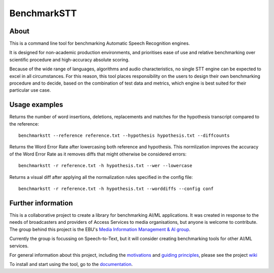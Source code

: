 BenchmarkSTT
============

.. only: html

    .. image:: https://img.shields.io/github/license/ebu/benchmarkstt.svg
        :target: https://github.com/ebu/benchmarkstt/blob/master/LICENCE.md

    .. image:: https://img.shields.io/github/workflow/status/ebu/benchmarkstt/Python%20package
        :alt: GitHub Workflow Status (branch)
        :target: https://github.com/ebu/benchmarkstt/actions

    .. image:: https://readthedocs.org/projects/benchmarkstt/badge/?version=latest
        :target: https://benchmarkstt.readthedocs.io/
        :alt: Documentation Status

    .. image:: docs/img/benchmarksttcli.png
        :alt: Example command line output

About
------

This is a command line tool for benchmarking Automatic Speech Recognition engines.

It is designed for non-academic production environments, and prioritises ease of use and relative benchmarking over scientific procedure and high-accuracy absolute scoring.

Because of the wide range of languages, algorithms and audio characteristics, no single STT engine can be expected to excel in all circumstances. For this reason, this tool places responsibility on the users to design their own benchmarking procedure and to decide, based on the combination of test data and metrics, which engine is best suited for their particular use case.



Usage examples
--------------

Returns the number of word insertions, deletions, replacements and matches for the hypothesis transcript compared to the reference::

    benchmarkstt --reference reference.txt --hypothesis hypothesis.txt --diffcounts

Returns the Word Error Rate after lowercasing both reference and hypothesis. This normlization improves the accuracy of the Word Error Rate as it removes diffs that might otherwise be considered errors::

    benchmarkstt -r reference.txt -h hypothesis.txt --wer --lowercase

Returns a visual diff after applying all the normalization rules specified in the config file::

    benchmarkstt -r reference.txt -h hypothesis.txt --worddiffs --config conf


Further information
-------------------

This is a collaborative project to create a library for benchmarking AI/ML applications. It was created in response to the needs of broadcasters and providers of Access Services to media organisations, but anyone is welcome to contribute. The group behind this project is the EBU's `Media Information Management & AI group <https://tech.ebu.ch/groups/mim>`_.

Currently the group is focussing on Speech-to-Text, but it will consider creating benchmarking tools for other AI/ML services.

For general information about this project, including the `motivations <https://github.com/ebu/benchmarkstt/wiki>`_ and `guiding principles <https://github.com/ebu/benchmarkstt/wiki/Principles>`_, please see the project `wiki <https://github.com/ebu/benchmarkstt/wiki>`_

To install and start using the tool, go to the `documentation <https://benchmarkstt.readthedocs.io>`_.


